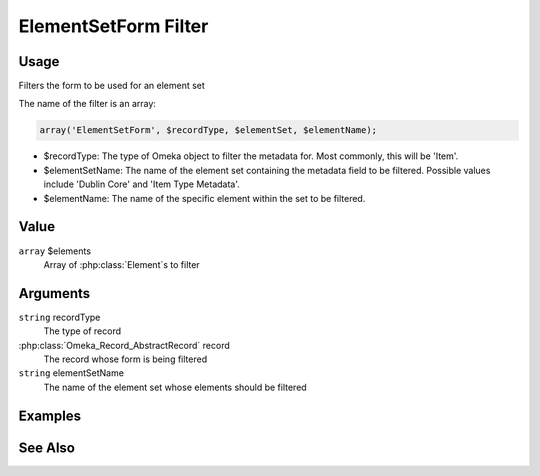 
#####################
ElementSetForm Filter
#####################

*****
Usage
*****

Filters the form to be used for an element set

The name of the filter is an array:

.. code-block:: php

    array('ElementSetForm', $recordType, $elementSet, $elementName);

* $recordType: The type of Omeka object to filter the metadata for. Most commonly, this will be 'Item'.

* $elementSetName: The name of the element set containing the metadata field to be filtered. Possible values include 'Dublin Core' and 'Item Type Metadata'.

* $elementName: The name of the specific element within the set to be filtered. 


*****
Value
*****

``array`` $elements
    Array of :php:class:`Element`s to filter


*********
Arguments
*********

``string`` recordType
    The type of record
    
:php:class:`Omeka_Record_AbstractRecord` record
    The record whose form is being filtered
    
``string`` elementSetName
    The name of the element set whose elements should be filtered

********
Examples
********


********
See Also
********

